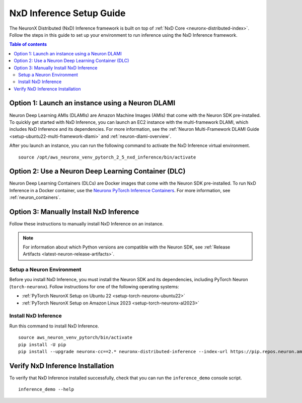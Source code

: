 .. _nxdi-setup:

NxD Inference Setup Guide
=========================

The NeuronX Distributed (NxD) Inference framework is built on top of
:ref:`NxD Core <neuronx-distributed-index>`. Follow the steps in this
guide to set up your environment to run inference using the NxD Inference framework.

.. contents:: Table of contents
   :local:
   :depth: 2

Option 1: Launch an instance using a Neuron DLAMI
-------------------------------------------------
Neuron Deep Learning AMIs (DLAMIs) are Amazon Machine Images (AMIs) that come
with the Neuron SDK pre-installed. To quickly get started with NxD Inference,
you can launch an EC2 instance with the multi-framework DLAMI, which includes
NxD Inference and its dependencies. For more information, see the
:ref:`Neuron Multi-Framework DLAMI Guide <setup-ubuntu22-multi-framework-dlami>`
and :ref:`neuron-dlami-overview`.

After you launch an instance, you can run the following command to activate the
NxD Inference virtual environment.

::

   source /opt/aws_neuronx_venv_pytorch_2_5_nxd_inference/bin/activate



Option 2: Use a Neuron Deep Learning Container (DLC)
----------------------------------------------------
Neuron Deep Learning Containers (DLCs) are Docker images that come with the
Neuron SDK pre-installed. To run NxD Inference in a Docker container, use the
`Neuronx PyTorch Inference Containers <https://github.com/aws-neuron/deep-learning-containers#pytorch-inference-neuronx>`_.
For more information, see :ref:`neuron_containers`.


Option 3: Manually Install NxD Inference
----------------------------------------

Follow these instructions to manually install NxD Inference on an instance.

.. note:: 

   For information about which Python versions are compatible with the Neuron
   SDK, see :ref:`Release Artifacts <latest-neuron-release-artifacts>`.

Setup a Neuron Environment
^^^^^^^^^^^^^^^^^^^^^^^^^^

Before you install NxD Inference, you must install the Neuron SDK and its
dependencies, including PyTorch Neuron (``torch-neuronx``). Follow instructions
for one of the following operating systems:

* :ref:`PyTorch NeuronX Setup on Ubuntu 22 <setup-torch-neuronx-ubuntu22>`
* :ref:`PyTorch NeuronX Setup on Amazon Linux 2023 <setup-torch-neuronx-al2023>`


Install NxD Inference
^^^^^^^^^^^^^^^^^^^^^

Run this command to install NxD Inference.

::

   source aws_neuron_venv_pytorch/bin/activate
   pip install -U pip
   pip install --upgrade neuronx-cc==2.* neuronx-distributed-inference --index-url https://pip.repos.neuron.amazonaws.com


Verify NxD Inference Installation
---------------------------------

To verify that NxD Inference installed successfully, check that you can
run the ``inference_demo`` console script.

::

   inference_demo --help
